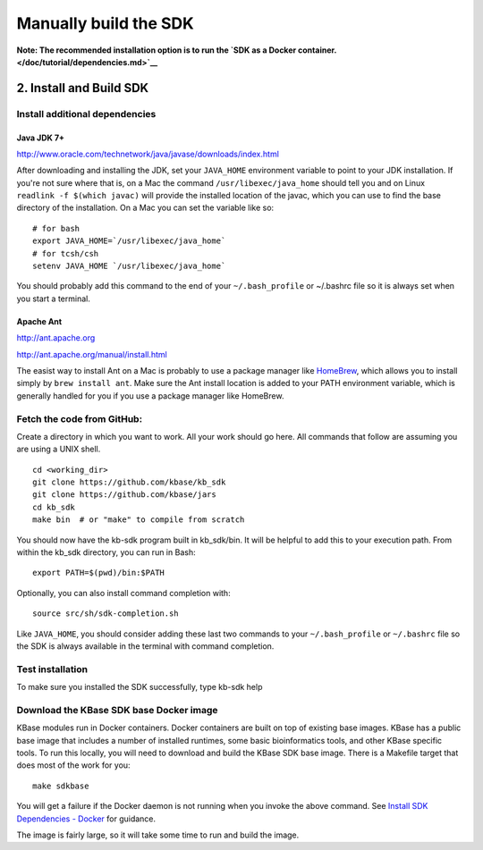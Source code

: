 Manually build the SDK
======================

**Note: The recommended installation option is to run the `SDK as a
Docker container. </doc/tutorial/dependencies.md>`__**

2. Install and Build SDK
~~~~~~~~~~~~~~~~~~~~~~~~

Install additional dependencies
^^^^^^^^^^^^^^^^^^^^^^^^^^^^^^^

Java JDK 7+
'''''''''''

http://www.oracle.com/technetwork/java/javase/downloads/index.html

After downloading and installing the JDK, set your ``JAVA_HOME``
environment variable to point to your JDK installation. If you're not
sure where that is, on a Mac the command ``/usr/libexec/java_home``
should tell you and on Linux ``readlink -f $(which javac)`` will provide
the installed location of the javac, which you can use to find the base
directory of the installation. On a Mac you can set the variable like
so:

::

    # for bash
    export JAVA_HOME=`/usr/libexec/java_home`
    # for tcsh/csh
    setenv JAVA_HOME `/usr/libexec/java_home`  

You should probably add this command to the end of your
``~/.bash_profile`` or ~/.bashrc file so it is always set when you start
a terminal.

Apache Ant
''''''''''

http://ant.apache.org

http://ant.apache.org/manual/install.html

The easist way to install Ant on a Mac is probably to use a package
manager like `HomeBrew <http://brew.sh/>`__, which allows you to install
simply by ``brew install ant``. Make sure the Ant install location is
added to your PATH environment variable, which is generally handled for
you if you use a package manager like HomeBrew.

Fetch the code from GitHub:
^^^^^^^^^^^^^^^^^^^^^^^^^^^

Create a directory in which you want to work. All your work should go
here. All commands that follow are assuming you are using a UNIX shell.

::

    cd <working_dir>
    git clone https://github.com/kbase/kb_sdk
    git clone https://github.com/kbase/jars
    cd kb_sdk
    make bin  # or "make" to compile from scratch

You should now have the kb-sdk program built in kb\_sdk/bin. It will be
helpful to add this to your execution path. From within the kb\_sdk
directory, you can run in Bash:

::

    export PATH=$(pwd)/bin:$PATH

Optionally, you can also install command completion with:

::

    source src/sh/sdk-completion.sh

Like ``JAVA_HOME``, you should consider adding these last two commands
to your ``~/.bash_profile`` or ``~/.bashrc`` file so the SDK is always
available in the terminal with command completion.

Test installation
^^^^^^^^^^^^^^^^^

To make sure you installed the SDK successfully, type kb-sdk help

Download the KBase SDK base Docker image
^^^^^^^^^^^^^^^^^^^^^^^^^^^^^^^^^^^^^^^^

KBase modules run in Docker containers. Docker containers are built on
top of existing base images. KBase has a public base image that includes
a number of installed runtimes, some basic bioinformatics tools, and
other KBase specific tools. To run this locally, you will need to
download and build the KBase SDK base image. There is a Makefile target
that does most of the work for you:

::

    make sdkbase

You will get a failure if the Docker daemon is not running when you
invoke the above command. See `Install SDK Dependencies -
Docker <kb_sdk_dependencies.md#docker>`__ for guidance.

The image is fairly large, so it will take some time to run and build
the image.

